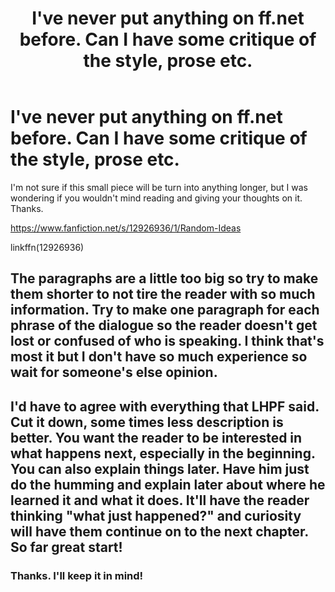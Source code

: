 #+TITLE: I've never put anything on ff.net before. Can I have some critique of the style, prose etc.

* I've never put anything on ff.net before. Can I have some critique of the style, prose etc.
:PROPERTIES:
:Author: Sachihiro39
:Score: 3
:DateUnix: 1525585519.0
:DateShort: 2018-May-06
:FlairText: Self-Promotion
:END:
I'm not sure if this small piece will be turn into anything longer, but I was wondering if you wouldn't mind reading and giving your thoughts on it. Thanks.

[[https://www.fanfiction.net/s/12926936/1/Random-Ideas]]

linkffn(12926936)


** The paragraphs are a little too big so try to make them shorter to not tire the reader with so much information. Try to make one paragraph for each phrase of the dialogue so the reader doesn't get lost or confused of who is speaking. I think that's most it but I don't have so much experience so wait for someone's else opinion.
:PROPERTIES:
:Author: LHPF
:Score: 5
:DateUnix: 1525617017.0
:DateShort: 2018-May-06
:END:


** I'd have to agree with everything that LHPF said. Cut it down, some times less description is better. You want the reader to be interested in what happens next, especially in the beginning. You can also explain things later. Have him just do the humming and explain later about where he learned it and what it does. It'll have the reader thinking "what just happened?" and curiosity will have them continue on to the next chapter. So far great start!
:PROPERTIES:
:Author: Silentone26
:Score: 1
:DateUnix: 1525633044.0
:DateShort: 2018-May-06
:END:

*** Thanks. I'll keep it in mind!
:PROPERTIES:
:Author: Sachihiro39
:Score: 1
:DateUnix: 1525659545.0
:DateShort: 2018-May-07
:END:
